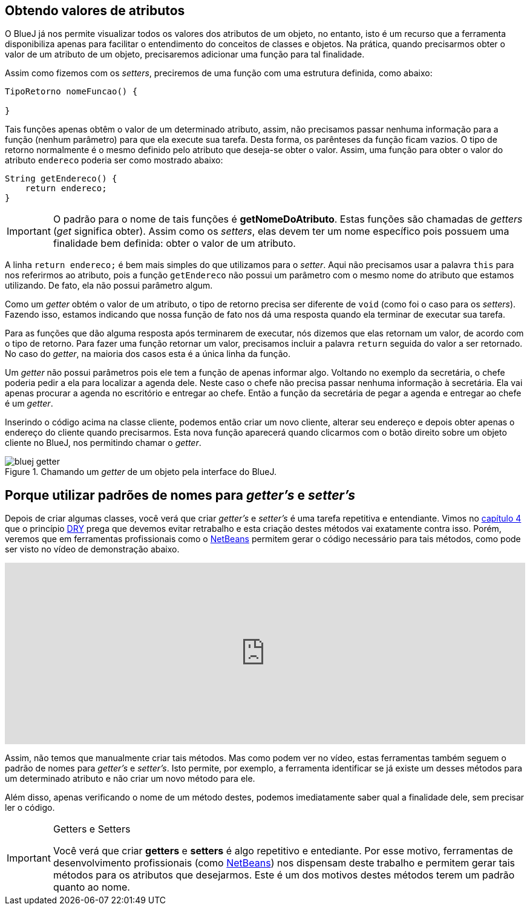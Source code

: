 :imagesdir: images

== Obtendo valores de atributos

O BlueJ já nos permite visualizar todos os valores dos atributos de um objeto, no entanto, isto é um recurso que a ferramenta disponibiliza apenas para facilitar o entendimento do conceitos de classes e objetos. Na prática, quando precisarmos obter o valor de um atributo de um objeto, precisaremos adicionar uma função para tal finalidade. 

Assim como fizemos com os _setters_, preciremos de uma função com uma estrutura definida, como abaixo:

[source, java]
----
TipoRetorno nomeFuncao() {

}
----

Tais funções apenas obtêm o valor de um determinado atributo, assim, não precisamos passar nenhuma informação para a função (nenhum parâmetro) para que ela execute sua tarefa. Desta forma, os parênteses da função ficam vazios. O tipo de retorno normalmente é o mesmo definido pelo atributo que deseja-se obter o valor. Assim, uma função para obter o valor do atributo `endereco` poderia ser como mostrado abaixo:

[source, java]
----
String getEndereco() {
    return endereco;
}
----

IMPORTANT: O padrão para o nome de tais funções é *getNomeDoAtributo*. Estas funções são chamadas de _getters_ (_get_ significa obter). Assim como os _setters_, elas devem ter um nome específico pois possuem uma finalidade bem definida: obter o valor de um atributo.

A linha `return endereco;` é bem mais simples do que utilizamos para o _setter_. Aqui não precisamos usar a palavra `this` para nos referirmos ao atributo, pois a função `getEndereco` não possui um parâmetro com o mesmo nome do atributo que estamos utilizando. De fato, ela não possui parâmetro algum. 

Como um _getter_ obtém o valor de um atributo, o tipo de retorno precisa ser diferente de `void` (como foi o caso para os _setters_). Fazendo isso, estamos indicando que nossa função de fato nos dá uma resposta quando ela terminar de executar sua tarefa. 

Para as funções que dão alguma resposta após terminarem de executar, nós dizemos que elas retornam um valor, de acordo com o tipo de retorno. Para fazer uma função retornar um valor, precisamos incluir a palavra `return` seguida do valor a ser retornado. No caso do _getter_, na maioria dos casos esta é a única linha da função.

Um _getter_ não possui parâmetros pois ele tem a função de apenas informar algo. Voltando no exemplo da secretária, o chefe poderia pedir a ela para localizar a agenda dele. Neste caso o chefe não precisa passar nenhuma informação à secretária. Ela vai apenas procurar a agenda no escritório e entregar ao chefe. Então a função da secretária de pegar a agenda e entregar ao chefe é um _getter_.

Inserindo o código acima na classe cliente, podemos então criar um novo cliente, alterar seu endereço e depois obter apenas o endereço do cliente quando precisarmos. Esta nova função aparecerá quando clicarmos com o botão direito sobre um objeto cliente no BlueJ, nos permitindo chamar o _getter_.

.Chamando um _getter_ de um objeto pela interface do BlueJ.
image::bluej-getter.gif[]

== Porque utilizar padrões de nomes para _getter's_ e _setter's_

Depois de criar algumas classes, você verá que criar _getter's_ e _setter's_ é uma tarefa repetitiva e entendiante. Vimos no link:chapter4.adoc[capítulo 4] que o princípio https://en.wikipedia.org/wiki/Don't_repeat_yourself[DRY] prega que devemos evitar retrabalho e esta criação destes métodos vai exatamente contra isso. Porém, veremos que em ferramentas profissionais como o http://netbeans.org[NetBeans] permitem gerar o código necessário para tais métodos, como pode ser visto no vídeo de demonstração abaixo.

video::kgDYmly5Xj4[youtube, width="100%", height="300vh"]

Assim, não temos que manualmente criar tais métodos. Mas como podem ver no vídeo, estas ferramentas também seguem o padrão de nomes para _getter's_ e _setter's_. Isto permite, por exemplo, a ferramenta identificar se já existe um desses métodos para um determinado atributo e não criar um novo método para ele.

Além disso, apenas verificando o nome de um método destes, podemos imediatamente saber qual a finalidade dele, sem precisar ler o código.

.Getters e Setters
[IMPORTANT]
====
Você verá que criar *getters* e *setters* é algo repetitivo e entediante. Por esse motivo, ferramentas de desenvolvimento profissionais (como http://netbeans.org[NetBeans]) nos dispensam deste trabalho e permitem gerar tais métodos para os atributos que desejarmos. Este é um dos motivos destes métodos terem um padrão quanto ao nome.
====
